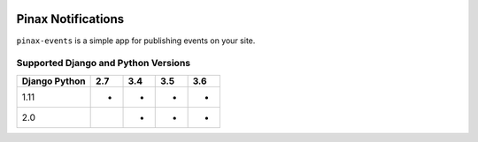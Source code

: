 
.. image:: http://pinaxproject.com/pinax-design/patches/pinax-events.svg
    :target: https://pypi.python.org/pypi/pinax-events/

===================
Pinax Notifications
===================

.. image:: https://img.shields.io/pypi/v/pinax-events.svg
    :target: https://pypi.python.org/pypi/pinax-events/
.. image:: https://img.shields.io/badge/license-MIT-blue.svg
    :target: https://pypi.python.org/pypi/pinax-events/

.. image:: https://img.shields.io/circleci/project/github/pinax/pinax-events.svg
    :target: https://circleci.com/gh/pinax/pinax-events
.. image:: https://img.shields.io/codecov/c/github/pinax/pinax-events.svg
    :target: https://codecov.io/gh/pinax/pinax-events
.. image:: https://img.shields.io/github/contributors/pinax/pinax-events.svg
    :target: https://github.com/pinax/pinax-events/graphs/contributors
.. image:: https://img.shields.io/github/issues-pr/pinax/pinax-events.svg
    :target: https://github.com/pinax/pinax-events/pulls
.. image:: https://img.shields.io/github/issues-pr-closed/pinax/pinax-events.svg
    :target: https://github.com/pinax/pinax-events/pulls?q=is%3Apr+is%3Aclosed

.. image:: http://slack.pinaxproject.com/badge.svg
    :target: http://slack.pinaxproject.com/


``pinax-events`` is a simple app for publishing events on your site. 


Supported Django and Python Versions
------------------------------------

+-----------------+-----+-----+-----+-----+
| Django \ Python | 2.7 | 3.4 | 3.5 | 3.6 |
+=================+=====+=====+=====+=====+
| 1.11            |  *  |  *  |  *  |  *  |
+-----------------+-----+-----+-----+-----+
| 2.0             |     |  *  |  *  |  *  |
+-----------------+-----+-----+-----+-----+


